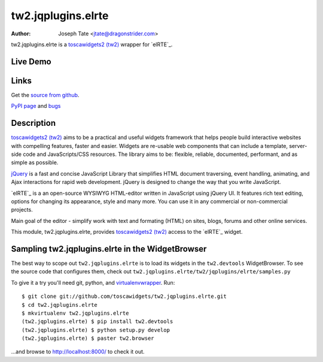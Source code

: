 tw2.jqplugins.elrte
=====================

:Author: Joseph Tate <jtate@dragonstrider.com>

.. comment: split here

.. _toscawidgets2 (tw2): http://toscawidgets.org/documentation/tw2.core/
.. _jQuery UI: http://jqueryui.com/
.. _jQuery: http://jquery.com/

tw2.jqplugins.elrte is a `toscawidgets2 (tw2)`_ wrapper for `elRTE`_.

Live Demo
---------
.. comment: Peep the `live demonstration <http://tw2-demos.threebean.org/module?module=tw2.jqplugins.elrte>`_.

Links
-----
Get the `source from github <http://github.com/toscawidgets/tw2.jqplugins.elrte>`_.

`PyPI page <http://pypi.python.org/pypi/tw2.jqplugins.elrte>`_
and `bugs <http://github.com/toscawidgets/tw2.jqplugins.elrte/issues/>`_

Description
-----------

`toscawidgets2 (tw2)`_ aims to be a practical and useful widgets framework
that helps people build interactive websites with compelling features, faster
and easier. Widgets are re-usable web components that can include a template,
server-side code and JavaScripts/CSS resources. The library aims to be:
flexible, reliable, documented, performant, and as simple as possible.

`jQuery`_ is a fast and concise JavaScript Library that simplifies HTML
document traversing, event handling, animating, and Ajax interactions
for rapid web development. jQuery is designed to change the way that
you write JavaScript.

`elRTE`_ is a an open-source WYSIWYG HTML-editor written in JavaScript using jQuery UI. It features rich text editing, options for changing its appearance, style and many more. You can use it in any commercial or non-commercial projects.

Main goal of the editor - simplify work with text and formating (HTML) on sites, blogs, forums and other online services.

This module, tw2.jqplugins.elrte, provides `toscawidgets2 (tw2)`_ access to the
`elRTE`_ widget.

Sampling tw2.jqplugins.elrte in the WidgetBrowser
-------------------------------------------------

The best way to scope out ``tw2.jqplugins.elrte`` is to load its widgets in the
``tw2.devtools`` WidgetBrowser.  To see the source code that configures them,
check out ``tw2.jqplugins.elrte/tw2/jqplugins/elrte/samples.py``

To give it a try you'll need git, python, and `virtualenvwrapper
<http://pypi.python.org/pypi/virtualenvwrapper>`_.  Run::

    $ git clone git://github.com/toscawidgets/tw2.jqplugins.elrte.git
    $ cd tw2.jqplugins.elrte
    $ mkvirtualenv tw2.jqplugins.elrte
    (tw2.jqplugins.elrte) $ pip install tw2.devtools
    (tw2.jqplugins.elrte) $ python setup.py develop
    (tw2.jqplugins.elrte) $ paster tw2.browser

...and browse to http://localhost:8000/ to check it out.
